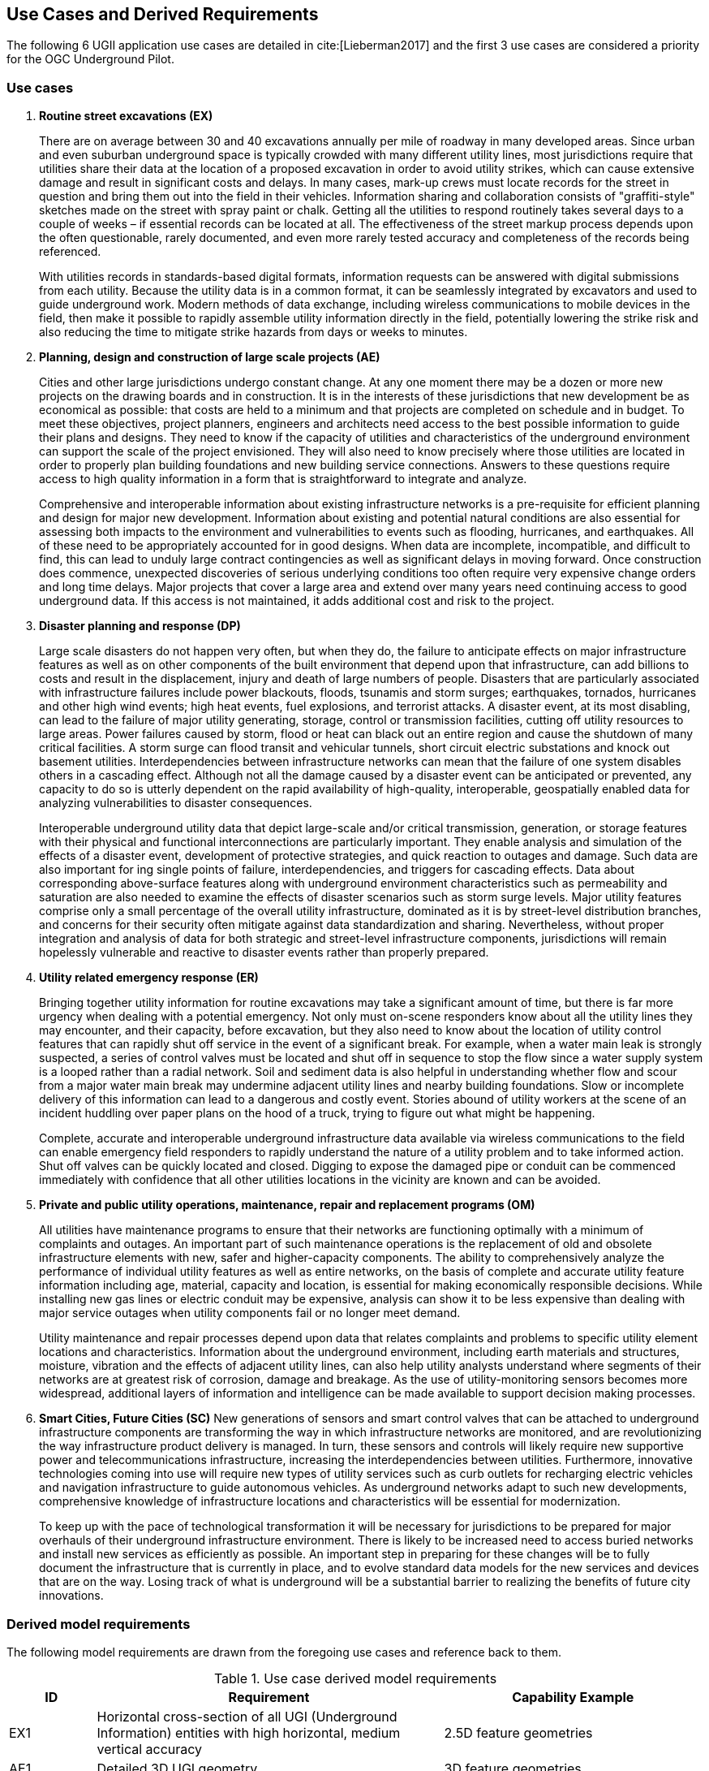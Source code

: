 [[UseCaseReqs]]
== Use Cases and Derived Requirements

The following 6 UGII application use cases are detailed in cite:[Lieberman2017] and the first 3 use cases are considered a priority for the OGC Underground Pilot.

=== Use cases

. *Routine street excavations (EX)*
+
There are on average between 30 and 40 excavations annually per mile of roadway in many developed areas. Since urban and even suburban underground space is typically crowded with many different utility lines, most jurisdictions require that utilities share their data at the location of a proposed excavation in order to avoid utility strikes, which can cause extensive damage and result in significant costs and delays. In many cases, mark-up crews must locate records for the street in question and bring them out into the field in their vehicles. Information sharing and collaboration consists of "graffiti-style" sketches made on the street with spray paint or chalk. Getting all the utilities to respond routinely takes several days to a couple of weeks – if essential records can be located at all. The effectiveness of the street markup process depends upon the often questionable, rarely documented, and even more rarely tested accuracy and completeness of the records being referenced.
+
With utilities records in standards-based digital formats, information requests can be answered with digital submissions from each utility. Because the utility data is in a common format, it can be seamlessly integrated by excavators and used to guide underground work. Modern methods of data exchange, including wireless communications to mobile devices in the field, then make it possible to rapidly assemble utility information directly in the field, potentially lowering the strike risk and also reducing the time to mitigate strike hazards from days or weeks to minutes.
+
. *Planning, design and construction of large scale projects (AE)*
+
Cities and other large jurisdictions undergo constant change. At any one moment there may be a dozen or more new projects on the drawing boards and in construction. It is in the interests of these jurisdictions that new development be as economical as possible: that costs are held to a minimum and that projects are completed on schedule and in budget. To meet these objectives, project planners, engineers and architects need access to the best possible information to guide their plans and designs. They need to know if the capacity of utilities and characteristics of the underground environment can support the scale of the project envisioned. They will also need to know precisely where those utilities are located in order to properly plan building foundations and new building service connections. Answers to these questions require access to high quality information in a form that is straightforward to integrate and analyze.
+
Comprehensive and interoperable information about existing infrastructure networks is a pre-requisite for efficient planning and design for major new development. Information about existing and potential natural conditions are also essential for assessing both impacts to the environment and vulnerabilities to events such as flooding, hurricanes, and earthquakes. All of these need to be appropriately accounted for in good designs. When data are incomplete, incompatible, and difficult to find, this can lead to unduly large contract contingencies as well as significant delays in moving forward. Once construction does commence, unexpected discoveries of serious underlying conditions too often require very expensive change orders and long time delays. Major projects that cover a large area and extend over many years need continuing access to good underground data. If this access is not maintained, it adds additional cost and risk to the project.
+
. *Disaster planning and response (DP)*
+
Large scale disasters do not happen very often, but when they do, the failure to anticipate effects on major infrastructure features as well as on other components of the built environment that depend upon that infrastructure, can add billions to costs and result in the displacement, injury and death of large numbers of people. Disasters that are particularly associated with infrastructure failures include power blackouts, floods, tsunamis and storm surges; earthquakes, tornados, hurricanes and other high wind events; high heat events, fuel explosions, and terrorist attacks. A disaster event, at its most disabling, can lead to the failure of major utility generating, storage, control or transmission facilities, cutting off utility resources to large areas. Power failures caused by storm, flood or heat can black out an entire region and cause the shutdown of many critical facilities. A storm surge can flood transit and vehicular tunnels, short circuit electric substations and knock out basement utilities.  Interdependencies between infrastructure networks can mean that the failure of one system disables others in a cascading effect. Although not all the damage caused by a disaster event can be anticipated or prevented, any capacity to do so is utterly dependent on the rapid availability of high-quality, interoperable, geospatially enabled data for analyzing vulnerabilities to disaster consequences.
+
Interoperable underground utility data that depict large-scale and/or critical transmission, generation, or storage features with their physical and functional interconnections are particularly important. They enable analysis and simulation of the effects of a disaster event, development of protective strategies, and quick reaction to outages and damage. Such data are also important for ing single points of failure, interdependencies, and triggers for cascading effects. Data about corresponding above-surface features along with underground environment characteristics such as permeability and saturation are also needed to examine the effects of disaster scenarios such as storm surge levels. Major utility features comprise only a small percentage of the overall utility infrastructure, dominated as it is by street-level distribution branches, and concerns for their security often mitigate against data standardization and sharing. Nevertheless, without proper integration and analysis of data for both strategic and street-level infrastructure components, jurisdictions will remain hopelessly vulnerable and reactive to disaster events rather than properly prepared.
+
. *Utility related emergency response (ER)*
+
Bringing together utility information for routine excavations may take a significant amount of time, but there is far more urgency when dealing with a potential emergency. Not only must on-scene responders know about all the utility lines they may encounter, and their capacity, before excavation, but they also need to know about the location of utility control features that can rapidly shut off service in the event of a significant break. For example, when a water main leak is strongly suspected, a series of control valves must be located and shut off in sequence to stop the flow since a water supply system is a looped rather than a radial network. Soil and sediment data is also helpful in understanding whether flow and scour from a major water main break may undermine adjacent utility lines and nearby building foundations. Slow or incomplete delivery of this information can lead to a dangerous and costly event. Stories abound of utility workers at the scene of an incident huddling over paper plans on the hood of a truck, trying to figure out what might be happening.
+
Complete, accurate and interoperable underground infrastructure data available via wireless communications to the field can enable emergency field responders to rapidly understand the nature of a utility problem and to take informed action. Shut off valves can be quickly located and closed. Digging to expose the damaged pipe or conduit can be commenced immediately with confidence that all other utilities locations in the vicinity are known and can be avoided.
+
. *Private and public utility operations, maintenance, repair and replacement programs (OM)*
+
All utilities have maintenance programs to ensure that their networks are functioning optimally with a minimum of complaints and outages. An important part of such maintenance operations is the replacement of old and obsolete infrastructure elements with new, safer and higher-capacity components. The ability to comprehensively analyze the performance of individual utility features as well as entire networks, on the basis of complete and accurate utility feature information including age, material, capacity and location, is essential for making economically responsible decisions. While installing new gas lines or electric conduit may be expensive, analysis can show it to be less expensive than dealing with major service outages when utility components fail or no longer meet demand.
+
Utility maintenance and repair processes depend upon data that relates complaints and problems to specific utility element locations and characteristics. Information about the underground environment, including earth materials and structures, moisture, vibration and the effects of adjacent utility lines, can also help utility analysts understand where segments of their networks are at greatest risk of corrosion, damage and breakage. As the use of utility-monitoring sensors becomes more widespread, additional layers of information and intelligence can be made available to support decision making processes.
+
. *Smart Cities, Future Cities (SC)*
New generations of sensors and smart control valves that can be attached to underground infrastructure components are transforming the way in which infrastructure networks are monitored, and are revolutionizing the way infrastructure product delivery is managed. In turn, these sensors and controls will likely require new supportive power and telecommunications infrastructure, increasing the interdependencies between utilities. Furthermore, innovative technologies coming into use will require new types of utility services such as curb outlets for recharging electric vehicles and navigation infrastructure to guide autonomous vehicles. As underground networks adapt to such new developments, comprehensive knowledge of infrastructure locations and characteristics will be essential for modernization.
+
To keep up with the pace of technological transformation it will be necessary for jurisdictions to be prepared for major overhauls of their underground infrastructure environment. There is likely to be increased need to access buried networks and install new services as efficiently as possible. An important step in preparing for these changes will be to fully document the infrastructure that is currently in place, and to evolve standard data models for the new services and devices that are on the way. Losing track of what is underground will be a substantial barrier to realizing the benefits of future city innovations.

=== Derived model requirements

The following model requirements are drawn from the foregoing use cases and reference back to them.

.Use case derived model requirements
[width="100%",cols="10,40,30",options="header"]
|===
|*ID*|*Requirement*|*Capability Example*
|EX1|Horizontal cross-section of all UGI (Underground Information) entities with high horizontal, medium vertical accuracy|2.5D feature geometries
|AE1|Detailed 3D UGI geometry|3D feature geometries
|AE2|Detailed 3D underground environment information|Voxel indexing
|AE3|Survey, sample, and measurement information|Linked survey measurements
|DP1|Physical and operational dependency relationships|Topological, structural, functional dependencies
|DP2|Vulnerabilities - inundation, fire, frost, environmental hazards, terrorism / vandalism|Vulnerability assessments
|DP3|Simulations and predictions (thencast / nowcast / forecast)|Simulation model parameters
|ER1|Spatial and functional relationships between all UGI elements|Network topology
|OM1|Within-network topology and functional relationships above-below ground|Network roles
|OM2|UGI asset status and lifecycle information for cross-utility planning|Feature-as-asset lifecycle
|SC1|Instrumentation, property, and feature-of-interest relationships|Related sensor observations and inspections
|SC2|Sensing data streams|Time-series properties
|SC3|Contributed observations|Data quality / provenance indicators
|===
